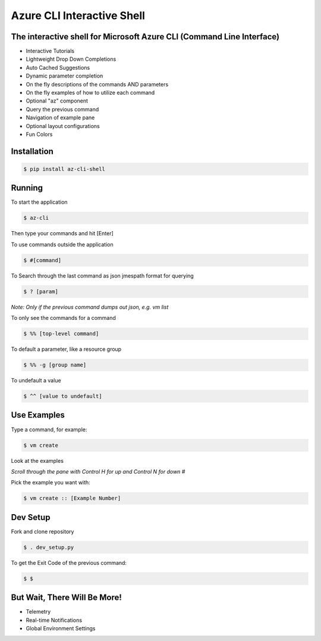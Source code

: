 Azure CLI Interactive Shell
****************************
The interactive shell for Microsoft Azure CLI (Command Line Interface)
######################################################################

* Interactive Tutorials
* Lightweight Drop Down Completions 
* Auto Cached Suggestions 
* Dynamic parameter completion 
* On the fly descriptions of the commands AND parameters 
* On the fly examples of how to utilize each command 
* Optional "az" component 
* Query the previous command
* Navigation of example pane 
* Optional layout configurations 
* Fun Colors 


Installation
############
.. code-block:: console

   $ pip install az-cli-shell

Running
########

To start the application

.. code-block:: console

   $ az-cli

Then type your commands and hit [Enter]

To use commands outside the application

.. code-block:: console

   $ #[command]

To Search through the last command as json
jmespath format for querying

.. code-block:: console

   $ ? [param]

*Note: Only if the previous command dumps out json, e.g. vm list*

To only see the commands for a command

.. code-block:: console

   $ %% [top-level command]

To default a parameter, like a resource group

.. code-block:: console

   $ %% -g [group name]

To undefault a value

.. code-block:: console

   $ ^^ [value to undefault]


Use Examples
########

Type a command, for example:

.. code-block:: console

   $ vm create

Look at the examples

*Scroll through the pane with Control H for up and Control N for down #*

Pick the example you want with:

.. code-block:: console

   $ vm create :: [Example Number]

Dev Setup
########

Fork and clone repository

.. code-block:: console

   $ . dev_setup.py

To get the Exit Code of the previous command:

.. code-block:: console

   $ $

But Wait, There Will Be More!
#############################
* Telemetry
* Real-time Notifications
* Global Environment Settings
